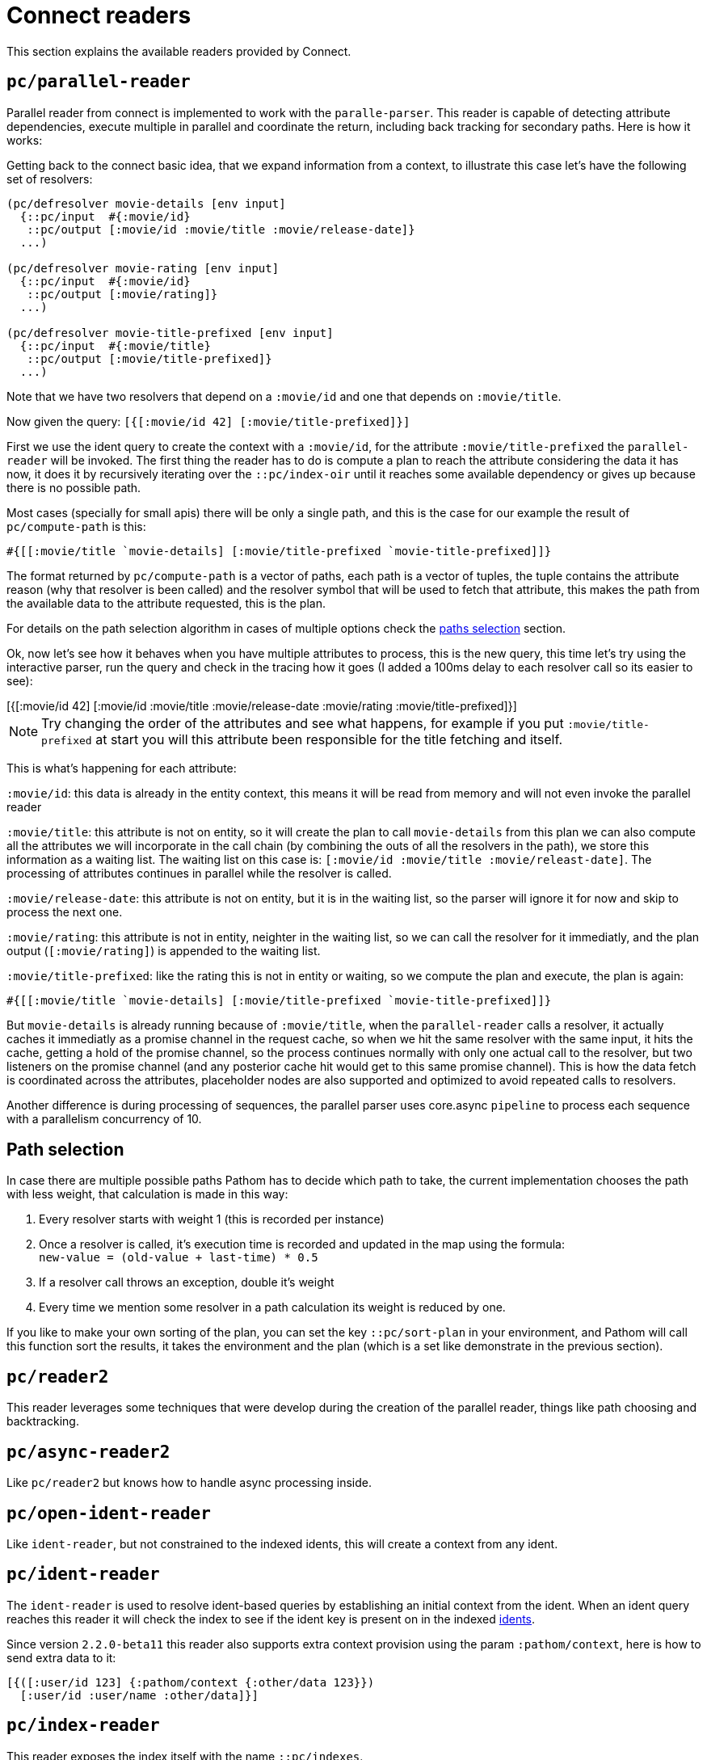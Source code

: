 = Connect readers

This section explains the available readers provided by Connect.

== `pc/parallel-reader`

Parallel reader from connect is implemented to work with the `paralle-parser`. This reader
is capable of detecting attribute dependencies, execute multiple in parallel
and coordinate the return, including back tracking for secondary paths. Here is how it works:

Getting back to the connect basic idea, that we expand information from a context, to illustrate
this case let's have the following set of resolvers:

[source,clojure]
----
(pc/defresolver movie-details [env input]
  {::pc/input  #{:movie/id}
   ::pc/output [:movie/id :movie/title :movie/release-date]}
  ...)

(pc/defresolver movie-rating [env input]
  {::pc/input  #{:movie/id}
   ::pc/output [:movie/rating]}
  ...)

(pc/defresolver movie-title-prefixed [env input]
  {::pc/input  #{:movie/title}
   ::pc/output [:movie/title-prefixed]}
  ...)
----

Note that we have two resolvers that depend on a `:movie/id` and one that depends on `:movie/title`.

Now given the query: `[{[:movie/id 42] [:movie/title-prefixed]}]`

First we use the ident query to create the context with a `:movie/id`, for the attribute `:movie/title-prefixed`
the `parallel-reader` will be invoked. The first thing the reader has to do is compute a plan to
reach the attribute considering the data it has now, it does it by recursively iterating over
the `::pc/index-oir` until it reaches some available dependency or gives up because there is
no possible path.

Most cases (specially for small apis) there will be only a single path, and this is the case
for our example the result of `pc/compute-path` is this:

[source,clojure]
----
#{[[:movie/title `movie-details] [:movie/title-prefixed `movie-title-prefixed]]}
----

The format returned by `pc/compute-path` is a vector of paths, each path is a vector of
tuples, the tuple contains the attribute reason (why that resolver is been called) and the
resolver symbol that will be used to fetch that attribute, this makes the path from the
available data to the attribute requested, this is the plan.

For details on the path selection algorithm in cases of multiple options check the
<<paths_selection, paths selection>> section.

Ok, now let's see how it behaves when you have multiple attributes to process, this is
the new query, this time let's try using the interactive parser, run the query and
check in the tracing how it goes (I added a 100ms delay to each resolver call so its easier to see):

++++
<div x-app="interactive-parser" data-parser="parallel-reader.demo" class="loader">
[{[:movie/id 42]
  [:movie/id
   :movie/title
   :movie/release-date
   :movie/rating
   :movie/title-prefixed]}]
</div>
<div class="space"></div>
++++

NOTE: Try changing the order of the attributes and see what happens, for example if
you put `:movie/title-prefixed` at start you will this attribute been responsible
for the title fetching and itself.

This is what's happening for each attribute:

`:movie/id`: this data is already in the entity context, this means it will be read from memory and will not even invoke
the parallel reader

`:movie/title`: this attribute is not on entity, so it will create the plan to call `movie-details`
from this plan we can also compute all the attributes we will incorporate in the call chain
(by combining the outs of all the resolvers in the path), we store this information as a waiting list.
The waiting list on this case is: `[:movie/id :movie/title :movie/releast-date]`. The processing of
attributes continues in parallel while the resolver is called.

`:movie/release-date`: this attribute is not on entity, but it is in the waiting list, so
the parser will ignore it for now and skip to process the next one.

`:movie/rating`: this attribute is not in entity, neighter in the waiting list, so we can
call the resolver for it immediatly, and the plan output (`[:movie/rating]`) is appended to the
waiting list.

`:movie/title-prefixed`: like the rating this is not in entity or waiting, so we compute
the plan and execute, the plan is again:

```clojure
#{[[:movie/title `movie-details] [:movie/title-prefixed `movie-title-prefixed]]}
```

But `movie-details` is already running because of `:movie/title`, when the `parallel-reader`
calls a resolver, it actually caches it immediatly as a promise channel in the request cache,
so when we hit the same resolver with the same input, it hits the cache, getting a hold
of the promise channel, so the process continues normally with only one actual call to
the resolver, but two listeners on the promise channel (and any posterior cache hit would
get to this same promise channel). This is how the data fetch is coordinated across
the attributes, placeholder nodes are also supported and optimized to avoid repeated
calls to resolvers.

Another difference is during processing of sequences, the parallel parser uses core.async
`pipeline` to process each sequence with a parallelism concurrency of 10.

== Path selection [[paths_selection]]

In case there are multiple possible paths Pathom has to decide which path to take,
the current implementation chooses the path with less weight, that calculation is made
in this way:

. Every resolver starts with weight 1 (this is recorded per instance)
. Once a resolver is called, it’s execution time is recorded and updated in the map using the formula: +
`new-value = (old-value + last-time) * 0.5`
. If a resolver call throws an exception, double it’s weight
. Every time we mention some resolver in a path calculation its weight is reduced by one.

If you like to make your own sorting of the plan, you can set the key `::pc/sort-plan` in your
environment, and Pathom will call this function sort the results, it takes the environment
and the plan (which is a set like demonstrate in the previous section).

== `pc/reader2`

This reader leverages some techniques that were develop during the
creation of the parallel reader, things like path choosing and
backtracking.

== `pc/async-reader2`

Like `pc/reader2` but knows how to handle async processing inside.

== `pc/open-ident-reader`

Like `ident-reader`, but not constrained to the indexed idents, this will create a context from any ident.

== `pc/ident-reader` [[connect-ident-reader]]

The `ident-reader` is used to resolve ident-based queries by establishing an initial context from the ident.
When an ident query reaches this reader it will check the index to see if the ident key is present on in the indexed
<<connect-index-idents,idents>>.

Since version `2.2.0-beta11` this reader also supports extra context provision using the param `:pathom/context`, here is how to send
extra data to it:

[source,clojure]
----
[{([:user/id 123] {:pathom/context {:other/data 123}})
  [:user/id :user/name :other/data]}]
----

== `pc/index-reader`

This reader exposes the index itself with the name `::pc/indexes`.

== `pc/reader` [DEPRECATED]

DEPRECATED: use `pc/reader2` instead

The main `Connect` reader. This will look up the attribute in the index and try to resolve it, recursively if necessary.

== `pc/async-reader` [DEPRECATED]

DEPRECATED: use `pc/async-reader2` instead

Like `pc/reader` but knows how to handle async processing inside.
